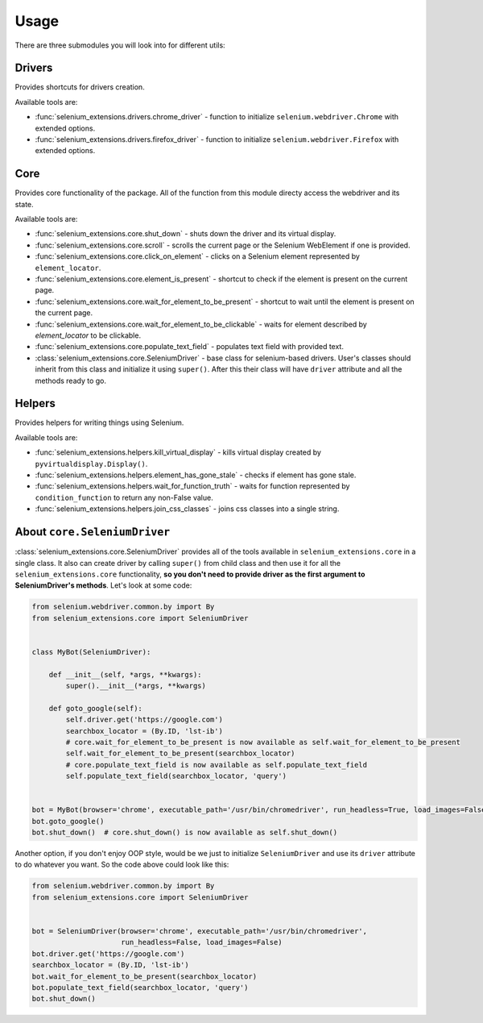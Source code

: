 =====
Usage
=====

There are three submodules you will look into for different utils:

Drivers
-------

Provides shortcuts for drivers creation.

Available tools are:

- :func:`selenium_extensions.drivers.chrome_driver` - function to initialize ``selenium.webdriver.Chrome`` with extended options.
- :func:`selenium_extensions.drivers.firefox_driver` - function to initialize ``selenium.webdriver.Firefox`` with extended options.

Core
----

Provides core functionality of the package. All of the function from this module directy access the webdriver and its state.

Available tools are:

- :func:`selenium_extensions.core.shut_down` - shuts down the driver and its virtual display.
- :func:`selenium_extensions.core.scroll` - scrolls the current page or the Selenium WebElement if one is provided.
- :func:`selenium_extensions.core.click_on_element` - clicks on a Selenium element represented by ``element_locator``.
- :func:`selenium_extensions.core.element_is_present` - shortcut to check if the element is present on the current page.
- :func:`selenium_extensions.core.wait_for_element_to_be_present` - shortcut to wait until the element is present on the current page.
- :func:`selenium_extensions.core.wait_for_element_to_be_clickable` - waits for element described by `element_locator` to be clickable.
- :func:`selenium_extensions.core.populate_text_field` - populates text field with provided text.
- :class:`selenium_extensions.core.SeleniumDriver` - base class for selenium-based drivers. User's classes should inherit from this class and initialize it using ``super()``. After this their class will have ``driver`` attribute and all the methods ready to go.


Helpers
-------

Provides helpers for writing things using Selenium.

Available tools are:

- :func:`selenium_extensions.helpers.kill_virtual_display` - kills virtual display created by ``pyvirtualdisplay.Display()``.
- :func:`selenium_extensions.helpers.element_has_gone_stale` - checks if element has gone stale.
- :func:`selenium_extensions.helpers.wait_for_function_truth` - waits for function represented by ``condition_function`` to return any non-False value.
- :func:`selenium_extensions.helpers.join_css_classes` - joins css classes into a single string.

About ``core.SeleniumDriver``
-----------------------------

:class:`selenium_extensions.core.SeleniumDriver` provides all of the tools available in ``selenium_extensions.core`` in a single class. It also can create driver by calling ``super()`` from child class and then use it for all the ``selenium_extensions.core`` functionality, **so you don't need to provide driver as the first argument to SeleniumDriver's methods**. Let's look at some code:


.. code-block:: python

    from selenium.webdriver.common.by import By
    from selenium_extensions.core import SeleniumDriver


    class MyBot(SeleniumDriver):

        def __init__(self, *args, **kwargs):
            super().__init__(*args, **kwargs)

        def goto_google(self):
            self.driver.get('https://google.com')
            searchbox_locator = (By.ID, 'lst-ib')
            # core.wait_for_element_to_be_present is now available as self.wait_for_element_to_be_present
            self.wait_for_element_to_be_present(searchbox_locator)
            # core.populate_text_field is now available as self.populate_text_field
            self.populate_text_field(searchbox_locator, 'query')


    bot = MyBot(browser='chrome', executable_path='/usr/bin/chromedriver', run_headless=True, load_images=False)
    bot.goto_google()
    bot.shut_down()  # core.shut_down() is now available as self.shut_down()


Another option, if you don't enjoy OOP style, would be we just to initialize ``SeleniumDriver`` and use its ``driver`` attribute to do whatever you want. So the code above could look like this:

.. code-block:: python

    from selenium.webdriver.common.by import By
    from selenium_extensions.core import SeleniumDriver


    bot = SeleniumDriver(browser='chrome', executable_path='/usr/bin/chromedriver',
                         run_headless=False, load_images=False)
    bot.driver.get('https://google.com')
    searchbox_locator = (By.ID, 'lst-ib')
    bot.wait_for_element_to_be_present(searchbox_locator)
    bot.populate_text_field(searchbox_locator, 'query')
    bot.shut_down()